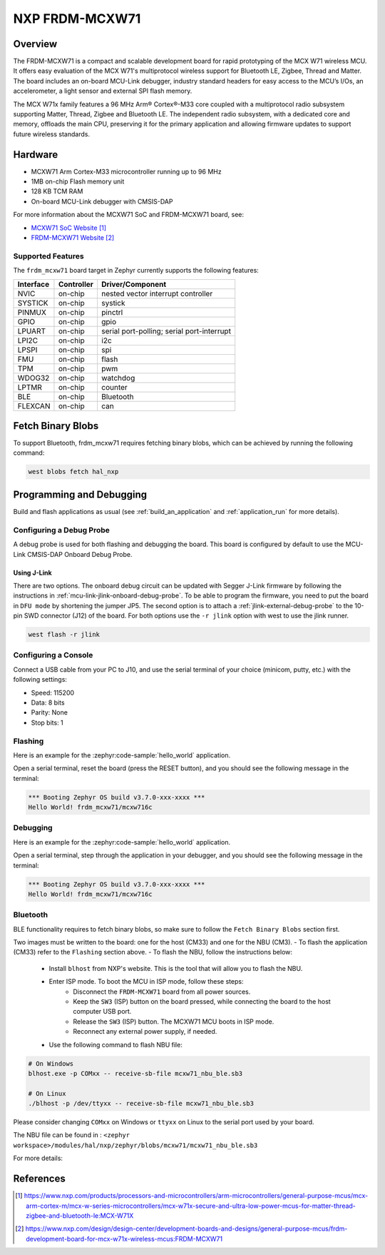 .. _frdm_mcxw71:

NXP FRDM-MCXW71
################

Overview
********

The FRDM-MCXW71 is a compact and scalable development board for rapid
prototyping of the MCX W71 wireless MCU. It offers easy evaluation of the MCX
W71's multiprotocol wireless support for Bluetooth LE, Zigbee, Thread and
Matter. The board includes an on-board MCU-Link debugger, industry standard
headers for easy access to the MCU’s I/Os, an accelerometer, a light sensor and
external SPI flash memory.

The MCX W71x family features a 96 MHz Arm® Cortex®-M33 core coupled with a
multiprotocol radio subsystem supporting Matter, Thread, Zigbee and Bluetooth
LE. The independent radio subsystem, with a dedicated core and memory, offloads
the main CPU, preserving it for the primary application and allowing firmware
updates to support future wireless standards.

.. image:: frdm_mcxw71.webp
   :align: center
   :alt: FRDM-MCXW71

Hardware
********

- MCXW71 Arm Cortex-M33 microcontroller running up to 96 MHz
- 1MB on-chip Flash memory unit
- 128 KB TCM RAM
- On-board MCU-Link debugger with CMSIS-DAP

For more information about the MCXW71 SoC and FRDM-MCXW71 board, see:

- `MCXW71 SoC Website`_
- `FRDM-MCXW71 Website`_

Supported Features
==================

The ``frdm_mcxw71`` board target in Zephyr currently supports the following features:

+-----------+------------+-------------------------------------+
| Interface | Controller | Driver/Component                    |
+===========+============+=====================================+
| NVIC      | on-chip    | nested vector interrupt controller  |
+-----------+------------+-------------------------------------+
| SYSTICK   | on-chip    | systick                             |
+-----------+------------+-------------------------------------+
| PINMUX    | on-chip    | pinctrl                             |
+-----------+------------+-------------------------------------+
| GPIO      | on-chip    | gpio                                |
+-----------+------------+-------------------------------------+
| LPUART    | on-chip    | serial port-polling;                |
|           |            | serial port-interrupt               |
+-----------+------------+-------------------------------------+
| LPI2C     | on-chip    | i2c                                 |
+-----------+------------+-------------------------------------+
| LPSPI     | on-chip    | spi                                 |
+-----------+------------+-------------------------------------+
| FMU       | on-chip    | flash                               |
+-----------+------------+-------------------------------------+
| TPM       | on-chip    | pwm                                 |
+-----------+------------+-------------------------------------+
| WDOG32    | on-chip    | watchdog                            |
+-----------+------------+-------------------------------------+
| LPTMR     | on-chip    | counter                             |
+-----------+------------+-------------------------------------+
| BLE       | on-chip    | Bluetooth                           |
+-----------+------------+-------------------------------------+
| FLEXCAN   | on-chip    | can                                 |
+-----------+------------+-------------------------------------+

Fetch Binary Blobs
******************

To support Bluetooth, frdm_mcxw71 requires fetching binary blobs, which can be
achieved by running the following command:

.. code-block:: console

   west blobs fetch hal_nxp

Programming and Debugging
*************************

Build and flash applications as usual (see :ref:`build_an_application` and
:ref:`application_run` for more details).

Configuring a Debug Probe
=========================

A debug probe is used for both flashing and debugging the board. This board is
configured by default to use the MCU-Link CMSIS-DAP Onboard Debug Probe.

Using J-Link
------------

There are two options. The onboard debug circuit can be updated with Segger
J-Link firmware by following the instructions in
:ref:`mcu-link-jlink-onboard-debug-probe`.
To be able to program the firmware, you need to put the board in ``DFU mode``
by shortening the jumper JP5.
The second option is to attach a :ref:`jlink-external-debug-probe` to the
10-pin SWD connector (J12) of the board.
For both options use the ``-r jlink`` option with west to use the jlink runner.

.. code-block:: console

   west flash -r jlink

Configuring a Console
=====================

Connect a USB cable from your PC to J10, and use the serial terminal of your choice
(minicom, putty, etc.) with the following settings:

- Speed: 115200
- Data: 8 bits
- Parity: None
- Stop bits: 1

Flashing
========

Here is an example for the :zephyr:code-sample:`hello_world` application.

.. zephyr-app-commands::
   :zephyr-app: samples/hello_world
   :board: frdm_mcxw71/mcxw716c
   :goals: flash

Open a serial terminal, reset the board (press the RESET button), and you should
see the following message in the terminal:

.. code-block:: console

   *** Booting Zephyr OS build v3.7.0-xxx-xxxx ***
   Hello World! frdm_mcxw71/mcxw716c

Debugging
=========

Here is an example for the :zephyr:code-sample:`hello_world` application.

.. zephyr-app-commands::
   :zephyr-app: samples/hello_world
   :board: frdm_mcxw71/mcxw716c
   :goals: debug

Open a serial terminal, step through the application in your debugger, and you
should see the following message in the terminal:

.. code-block:: console

   *** Booting Zephyr OS build v3.7.0-xxx-xxxx ***
   Hello World! frdm_mcxw71/mcxw716c

Bluetooth
=========

BLE functionality requires to fetch binary blobs, so make sure to follow
the ``Fetch Binary Blobs`` section first.

Two images must be written to the board: one for the host (CM33) and one for the NBU (CM3).
- To flash the application (CM33) refer to the ``Flashing`` section above.
- To flash the NBU, follow the instructions below:

   * Install ``blhost`` from NXP's website. This is the tool that will allow you to flash the NBU.
   * Enter ISP mode. To boot the MCU in ISP mode, follow these steps:
      - Disconnect the ``FRDM-MCXW71`` board from all power sources.
      - Keep the ``SW3`` (ISP) button on the board pressed, while connecting the board to the host computer USB port.
      - Release the ``SW3`` (ISP) button. The MCXW71 MCU boots in ISP mode.
      - Reconnect any external power supply, if needed.
   * Use the following command to flash NBU file:

.. code-block:: console

   # On Windows
   blhost.exe -p COMxx -- receive-sb-file mcxw71_nbu_ble.sb3

   # On Linux
   ./blhost -p /dev/ttyxx -- receive-sb-file mcxw71_nbu_ble.sb3

Please consider changing ``COMxx`` on Windows or ``ttyxx`` on Linux to the serial port used by your board.

The NBU file can be found in : ``<zephyr workspace>/modules/hal/nxp/zephyr/blobs/mcxw71/mcxw71_nbu_ble.sb3``

For more details:

.. _MCXW71 In-System Programming Utility:
   https://docs.nxp.com/bundle/AN14427/page/topics/introduction.html

.. _blhost Website:
   https://www.nxp.com/search?keyword=blhost&start=0

References
**********

.. target-notes::

.. _MCXW71 SoC Website:
   https://www.nxp.com/products/processors-and-microcontrollers/arm-microcontrollers/general-purpose-mcus/mcx-arm-cortex-m/mcx-w-series-microcontrollers/mcx-w71x-secure-and-ultra-low-power-mcus-for-matter-thread-zigbee-and-bluetooth-le:MCX-W71X

.. _FRDM-MCXW71 Website:
   https://www.nxp.com/design/design-center/development-boards-and-designs/general-purpose-mcus/frdm-development-board-for-mcx-w71x-wireless-mcus:FRDM-MCXW71
